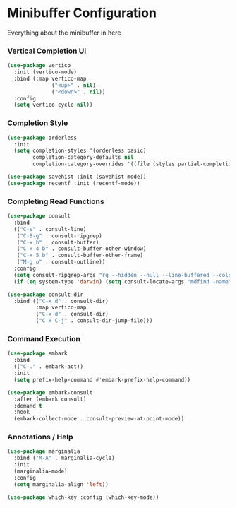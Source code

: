 * Minibuffer Configuration
  Everything about the minibuffer in here

*** Vertical Completion UI
    #+begin_src emacs-lisp
    (use-package vertico
      :init (vertico-mode)
      :bind (:map vertico-map
                  ("<up>" . nil)
                  ("<down>" . nil))
      :config
      (setq vertico-cycle nil))
    #+end_src

*** Completion Style
    #+begin_src emacs-lisp
    (use-package orderless
      :init
      (setq completion-styles '(orderless basic)
            completion-category-defaults nil
            completion-category-overrides '((file (styles partial-completion)))))

    (use-package savehist :init (savehist-mode))
    (use-package recentf :init (recentf-mode))
    #+end_src

*** Completing Read Functions
    #+begin_src emacs-lisp
    (use-package consult
      :bind
      (("C-s" . consult-line)
       ("C-S-g" . consult-ripgrep)
       ("C-x b" . consult-buffer)
       ("C-x 4 b" . consult-buffer-other-window)
       ("C-x 5 b" . consult-buffer-other-frame)
       ("M-g o" . consult-outline))
      :config
      (setq consult-ripgrep-args "rg --hidden --null --line-buffered --color=never --max-columns=1000 --path-separator /   --smart-case --no-heading --line-number .")
      (if (eq system-type 'darwin) (setq consult-locate-args "mdfind -name")))

    (use-package consult-dir
      :bind (("C-x d" . consult-dir)
             :map vertico-map
             ("C-x d" . consult-dir)
             ("C-x C-j" . consult-dir-jump-file)))
    #+end_src

*** Command Execution
    #+begin_src emacs-lisp
    (use-package embark
      :bind
      (("C-." . embark-act))
      :init
      (setq prefix-help-command #'embark-prefix-help-command))

    (use-package embark-consult
      :after (embark consult)
      :demand t
      :hook
      (embark-collect-mode . consult-preview-at-point-mode))
    #+end_src

*** Annotations / Help
    #+begin_src emacs-lisp
    (use-package marginalia
      :bind ("M-A" . marginalia-cycle)
      :init
      (marginalia-mode)
      :config
      (setq marginalia-align 'left))

    (use-package which-key :config (which-key-mode))
    #+end_src
